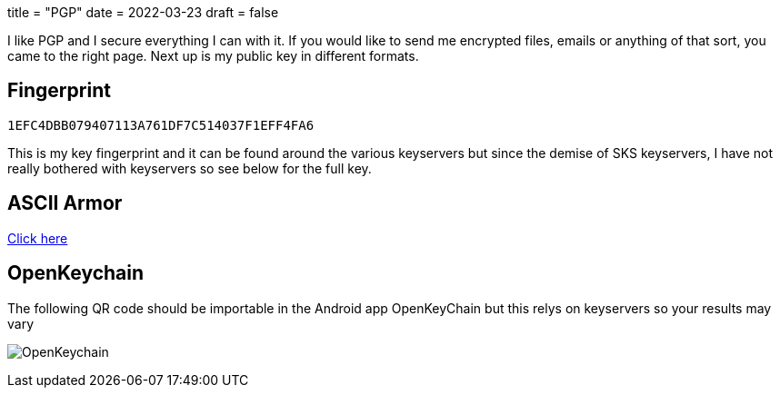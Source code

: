 +++
title = "PGP"
date = 2022-03-23
draft = false
+++

I like PGP and I secure everything I can with it. If you would like to send me encrypted files, emails or anything of that sort, you came to the right page. Next up is my public key in different formats.

== Fingerprint
`1EFC4DBB079407113A761DF7C514037F1EFF4FA6`

This is my key fingerprint and it can be found around the various keyservers but since the demise of SKS keyservers, I have not really bothered with keyservers so see below for the full key.

== ASCII Armor
link:marko_korhonen_gpg.asc[Click here]

== OpenKeychain
The following QR code should be importable in the Android app OpenKeyChain but this relys on keyservers so your results may vary

image:openkeychain.svg[OpenKeychain]
